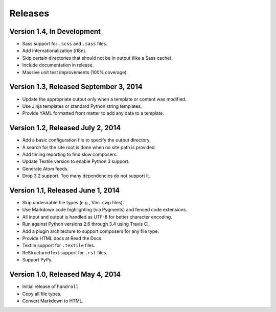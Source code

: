 Releases
========

Version 1.4, In Development
---------------------------

* Sass support for ``.scss`` and ``.sass`` files.
* Add internationalization (i18n).
* Skip certain directories that should not be in output (like a Sass cache).
* Include documentation in release.
* Massive unit test improvements (100% coverage).

Version 1.3, Released September 3, 2014
---------------------------------------

* Update the appropriate output only when a template or content was modified.
* Use Jinja templates or standard Python string templates.
* Provide YAML formatted front matter to add any data to a template.

Version 1.2, Released July 2, 2014
----------------------------------

* Add a basic configuration file to specify the output directory.
* A search for the site root is done when no site path is provided.
* Add timing reporting to find slow composers.
* Update Textile version to enable Python 3 support.
* Generate Atom feeds.
* Drop 3.2 support. Too many dependencies do not support it.

Version 1.1, Released June 1, 2014
----------------------------------

* Skip undesirable file types (e.g., Vim .swp files).
* Use Markdown code highlighting (via Pygments) and fenced code extensions.
* All input and output is handled as UTF-8 for better character encoding.
* Run against Python versions 2.6 through 3.4 using Travis CI.
* Add a plugin architecture to support composers for any file type.
* Provide HTML docs at Read the Docs.
* Textile support for ``.textile`` files.
* ReStructuredText support for ``.rst`` files.
* Support PyPy.

Version 1.0, Released May 4, 2014
---------------------------------

* Initial release of ``handroll``
* Copy all file types.
* Convert Markdown to HTML.

